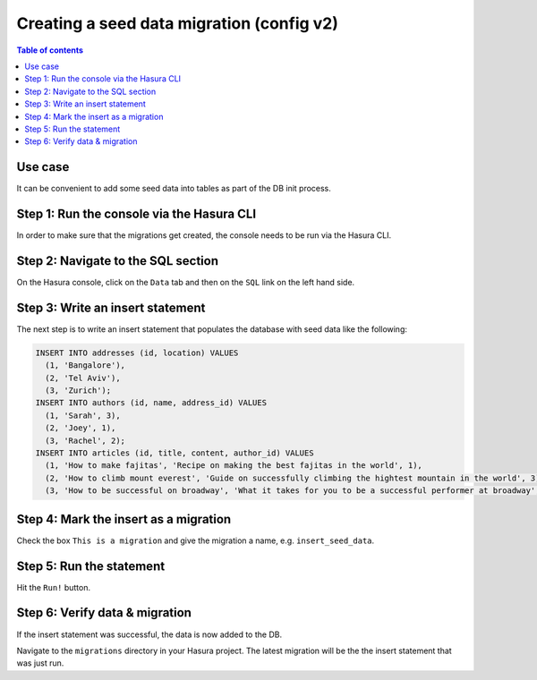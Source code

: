 .. meta::
   :description: Create a seed data migration in Hasura
   :keywords: hasura, docs, migration, seed data

.. _seed_data_migration_v2:

Creating a seed data migration (config v2)
==========================================

.. contents:: Table of contents
  :backlinks: none
  :depth: 1
  :local:

Use case
^^^^^^^^

It can be convenient to add some seed data into tables as part of the DB init
process.

Step 1: Run the console via the Hasura CLI
^^^^^^^^^^^^^^^^^^^^^^^^^^^^^^^^^^^^^^^^^^

In order to make sure that the migrations get created, the console needs to be
run via the Hasura CLI.

Step 2: Navigate to the SQL section
^^^^^^^^^^^^^^^^^^^^^^^^^^^^^^^^^^^

On the Hasura console, click on the ``Data`` tab and then on the ``SQL`` link on
the left hand side.


Step 3: Write an insert statement
^^^^^^^^^^^^^^^^^^^^^^^^^^^^^^^^^

The next step is to write an insert statement that populates the database with
seed data like the following:

.. code-block:: SQL

    INSERT INTO addresses (id, location) VALUES
      (1, 'Bangalore'),
      (2, 'Tel Aviv'),
      (3, 'Zurich');
    INSERT INTO authors (id, name, address_id) VALUES
      (1, 'Sarah', 3),
      (2, 'Joey', 1),
      (3, 'Rachel', 2);
    INSERT INTO articles (id, title, content, author_id) VALUES
      (1, 'How to make fajitas', 'Recipe on making the best fajitas in the world', 1),
      (2, 'How to climb mount everest', 'Guide on successfully climbing the hightest mountain in the world', 3),
      (3, 'How to be successful on broadway', 'What it takes for you to be a successful performer at broadway', 2);

Step 4: Mark the insert as a migration
^^^^^^^^^^^^^^^^^^^^^^^^^^^^^^^^^^^^^^

Check the box ``This is a migration`` and give the migration a name, e.g. ``insert_seed_data``.

Step 5: Run the statement
^^^^^^^^^^^^^^^^^^^^^^^^^

Hit the ``Run!`` button. 

Step 6: Verify data & migration
^^^^^^^^^^^^^^^^^^^^^^^^^^^^^^^

If the insert statement was successful, the data is now added to the DB. 

Navigate to the ``migrations`` directory in your Hasura project. The latest migration
will be the the insert statement that was just run.


